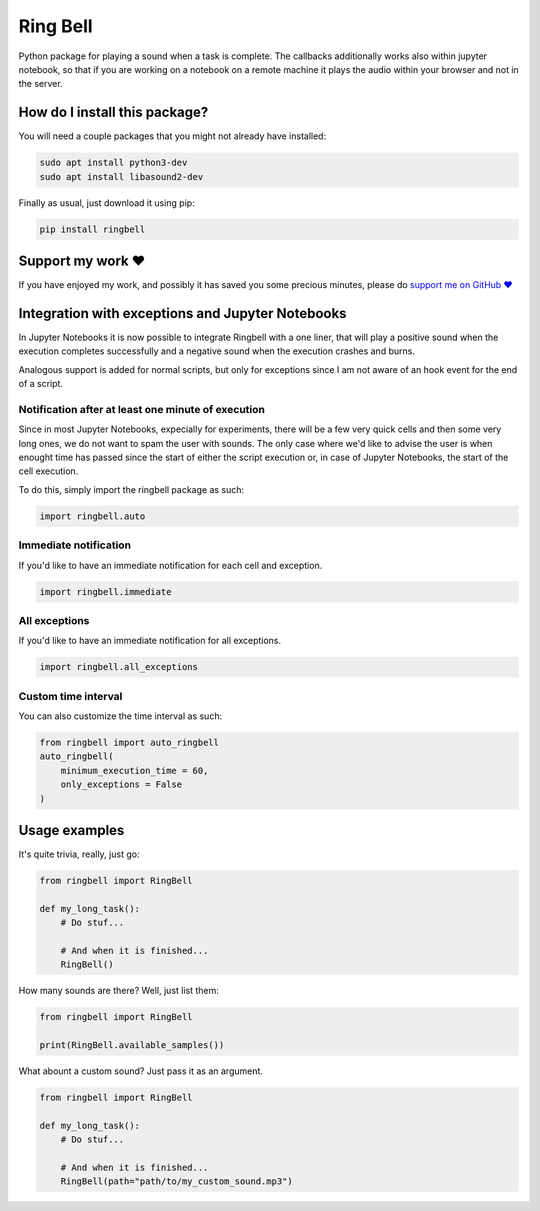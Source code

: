 Ring Bell
=========================================================================================
|pip| |downloads|

Python package for playing a sound when a task is complete. The callbacks additionally works also within jupyter notebook,
so that if you are working on a notebook on a remote machine it plays the audio within your browser and not in the server.

How do I install this package?
----------------------------------------------
You will need a couple packages that you might not already have installed:

.. code:: shell

    sudo apt install python3-dev
    sudo apt install libasound2-dev

Finally as usual, just download it using pip:

.. code:: shell

    pip install ringbell


Support my work ❤️
------------------------------------------------------
If you have enjoyed my work, and possibly it has saved you some precious minutes,
please do `support me on GitHub ❤️ <https://github.com/sponsors/LucaCappelletti94>`_


Integration with exceptions and Jupyter Notebooks
------------------------------------------------------
In Jupyter Notebooks it is now possible to integrate Ringbell with a one liner, that will play
a positive sound when the execution completes successfully and a negative sound when the execution
crashes and burns.

Analogous support is added for normal scripts, but only for exceptions since I am not aware of
an hook event for the end of a script.

Notification after at least one minute of execution
~~~~~~~~~~~~~~~~~~~~~~~~~~~~~~~~~~~~~~~~~~~~~~~~~~~~~~
Since in most Jupyter Notebooks, expecially for experiments, there will be a few very quick
cells and then some very long ones, we do not want to spam the user with sounds. The only
case where we'd like to advise the user is when enought time has passed since the start of either
the script execution or, in case of Jupyter Notebooks, the start of the cell execution.

To do this, simply import the ringbell package as such:

.. code:: python

    import ringbell.auto


Immediate notification
~~~~~~~~~~~~~~~~~~~~~~~~~~~~~~~~~~~~~~~~~~~~~~~~~~~~~~
If you'd like to have an immediate notification for each cell and exception.

.. code:: python

    import ringbell.immediate


All exceptions
~~~~~~~~~~~~~~~~~~~~~~~~~~~~~~~~~~~~~~~~~~~~~~~~~~~~~~
If you'd like to have an immediate notification for all exceptions.

.. code:: python

    import ringbell.all_exceptions


Custom time interval
~~~~~~~~~~~~~~~~~~~~~~~~~~~~~~~~~~~~~~~~~~~~~~~~~~~~~~
You can also customize the time interval as such:

.. code:: python

    from ringbell import auto_ringbell
    auto_ringbell(
        minimum_execution_time = 60,
        only_exceptions = False
    )


Usage examples
------------------------------------------------------
It's quite trivia, really, just go:

.. code:: python

    from ringbell import RingBell

    def my_long_task():
        # Do stuf...

        # And when it is finished...
        RingBell()


How many sounds are there? Well, just list them:

.. code:: python

    from ringbell import RingBell

    print(RingBell.available_samples())


What abount a custom sound? Just pass it as an argument.

.. code:: python

    from ringbell import RingBell

    def my_long_task():
        # Do stuf...

        # And when it is finished...
        RingBell(path="path/to/my_custom_sound.mp3")


.. |pip| image:: https://badge.fury.io/py/ringbell.svg
    :target: https://badge.fury.io/py/ringbell
    :alt: Pypi project

.. |downloads| image:: https://pepy.tech/badge/ringbell
    :target: https://pepy.tech/badge/ringbell
    :alt: Pypi total project downloads 
